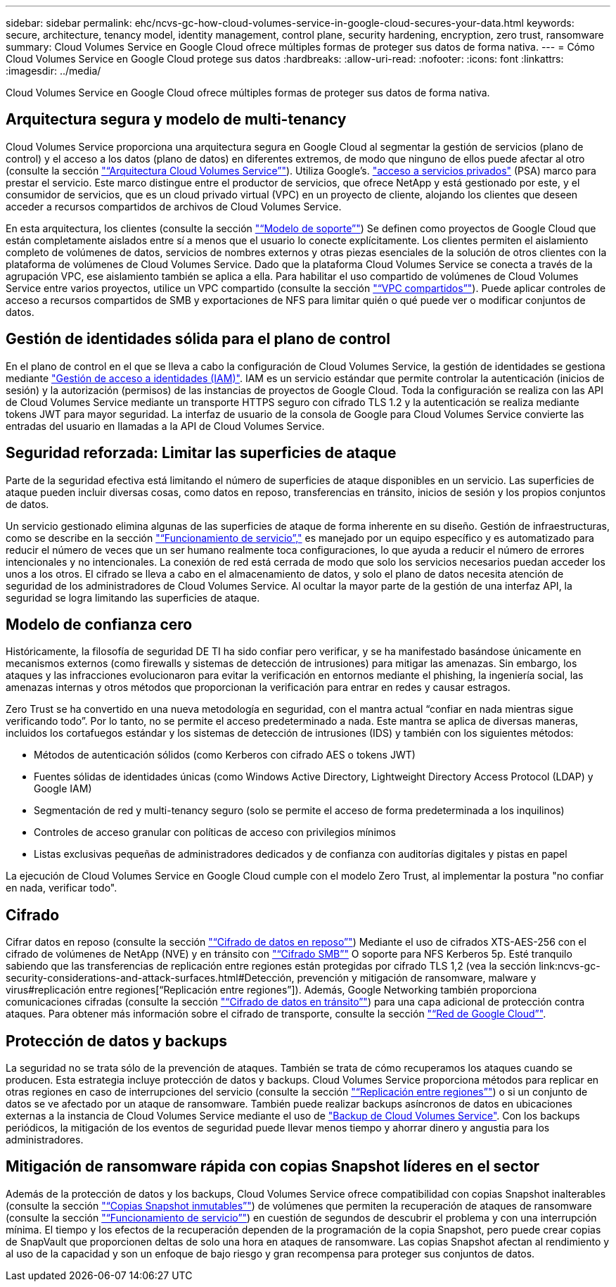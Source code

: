 ---
sidebar: sidebar 
permalink: ehc/ncvs-gc-how-cloud-volumes-service-in-google-cloud-secures-your-data.html 
keywords: secure, architecture, tenancy model, identity management, control plane, security hardening, encryption, zero trust, ransomware 
summary: Cloud Volumes Service en Google Cloud ofrece múltiples formas de proteger sus datos de forma nativa. 
---
= Cómo Cloud Volumes Service en Google Cloud protege sus datos
:hardbreaks:
:allow-uri-read: 
:nofooter: 
:icons: font
:linkattrs: 
:imagesdir: ../media/


[role="lead"]
Cloud Volumes Service en Google Cloud ofrece múltiples formas de proteger sus datos de forma nativa.



== Arquitectura segura y modelo de multi-tenancy

Cloud Volumes Service proporciona una arquitectura segura en Google Cloud al segmentar la gestión de servicios (plano de control) y el acceso a los datos (plano de datos) en diferentes extremos, de modo que ninguno de ellos puede afectar al otro (consulte la sección link:ncvs-gc-cloud-volumes-service-architecture.html["“Arquitectura Cloud Volumes Service”"]). Utiliza Google's. https://cloud.google.com/vpc/docs/private-services-access?hl=en_US["acceso a servicios privados"^] (PSA) marco para prestar el servicio. Este marco distingue entre el productor de servicios, que ofrece NetApp y está gestionado por este, y el consumidor de servicios, que es un cloud privado virtual (VPC) en un proyecto de cliente, alojando los clientes que deseen acceder a recursos compartidos de archivos de Cloud Volumes Service.

En esta arquitectura, los clientes (consulte la sección link:ncvs-gc-cloud-volumes-service-architecture.html#tenancy-model["“Modelo de soporte”"]) Se definen como proyectos de Google Cloud que están completamente aislados entre sí a menos que el usuario lo conecte explícitamente. Los clientes permiten el aislamiento completo de volúmenes de datos, servicios de nombres externos y otras piezas esenciales de la solución de otros clientes con la plataforma de volúmenes de Cloud Volumes Service. Dado que la plataforma Cloud Volumes Service se conecta a través de la agrupación VPC, ese aislamiento también se aplica a ella. Para habilitar el uso compartido de volúmenes de Cloud Volumes Service entre varios proyectos, utilice un VPC compartido (consulte la sección link:ncvs-gc-cloud-volumes-service-architecture.html#shared-vpcs["“VPC compartidos”"]). Puede aplicar controles de acceso a recursos compartidos de SMB y exportaciones de NFS para limitar quién o qué puede ver o modificar conjuntos de datos.



== Gestión de identidades sólida para el plano de control

En el plano de control en el que se lleva a cabo la configuración de Cloud Volumes Service, la gestión de identidades se gestiona mediante https://cloud.google.com/iam/docs/overview["Gestión de acceso a identidades (IAM)"^]. IAM es un servicio estándar que permite controlar la autenticación (inicios de sesión) y la autorización (permisos) de las instancias de proyectos de Google Cloud. Toda la configuración se realiza con las API de Cloud Volumes Service mediante un transporte HTTPS seguro con cifrado TLS 1.2 y la autenticación se realiza mediante tokens JWT para mayor seguridad. La interfaz de usuario de la consola de Google para Cloud Volumes Service convierte las entradas del usuario en llamadas a la API de Cloud Volumes Service.



== Seguridad reforzada: Limitar las superficies de ataque

Parte de la seguridad efectiva está limitando el número de superficies de ataque disponibles en un servicio. Las superficies de ataque pueden incluir diversas cosas, como datos en reposo, transferencias en tránsito, inicios de sesión y los propios conjuntos de datos.

Un servicio gestionado elimina algunas de las superficies de ataque de forma inherente en su diseño. Gestión de infraestructuras, como se describe en la sección link:ncvs-gc-service-operation.html["“Funcionamiento de servicio”,"] es manejado por un equipo específico y es automatizado para reducir el número de veces que un ser humano realmente toca configuraciones, lo que ayuda a reducir el número de errores intencionales y no intencionales. La conexión de red está cerrada de modo que solo los servicios necesarios puedan acceder los unos a los otros. El cifrado se lleva a cabo en el almacenamiento de datos, y solo el plano de datos necesita atención de seguridad de los administradores de Cloud Volumes Service. Al ocultar la mayor parte de la gestión de una interfaz API, la seguridad se logra limitando las superficies de ataque.



== Modelo de confianza cero

Históricamente, la filosofía de seguridad DE TI ha sido confiar pero verificar, y se ha manifestado basándose únicamente en mecanismos externos (como firewalls y sistemas de detección de intrusiones) para mitigar las amenazas. Sin embargo, los ataques y las infracciones evolucionaron para evitar la verificación en entornos mediante el phishing, la ingeniería social, las amenazas internas y otros métodos que proporcionan la verificación para entrar en redes y causar estragos.

Zero Trust se ha convertido en una nueva metodología en seguridad, con el mantra actual “confiar en nada mientras sigue verificando todo”. Por lo tanto, no se permite el acceso predeterminado a nada. Este mantra se aplica de diversas maneras, incluidos los cortafuegos estándar y los sistemas de detección de intrusiones (IDS) y también con los siguientes métodos:

* Métodos de autenticación sólidos (como Kerberos con cifrado AES o tokens JWT)
* Fuentes sólidas de identidades únicas (como Windows Active Directory, Lightweight Directory Access Protocol (LDAP) y Google IAM)
* Segmentación de red y multi-tenancy seguro (solo se permite el acceso de forma predeterminada a los inquilinos)
* Controles de acceso granular con políticas de acceso con privilegios mínimos
* Listas exclusivas pequeñas de administradores dedicados y de confianza con auditorías digitales y pistas en papel


La ejecución de Cloud Volumes Service en Google Cloud cumple con el modelo Zero Trust, al implementar la postura "no confiar en nada, verificar todo".



== Cifrado

Cifrar datos en reposo (consulte la sección link:ncvs-gc-data-encryption-at-rest.html["“Cifrado de datos en reposo”"]) Mediante el uso de cifrados XTS-AES-256 con el cifrado de volúmenes de NetApp (NVE) y en tránsito con link:ncvs-gc-data-encryption-in-transit.html#smb-encryption["“Cifrado SMB”"] O soporte para NFS Kerberos 5p. Esté tranquilo sabiendo que las transferencias de replicación entre regiones están protegidas por cifrado TLS 1,2 (vea la sección link:ncvs-gc-security-considerations-and-attack-surfaces.html#Detección, prevención y mitigación de ransomware, malware y virus#replicación entre regiones[“Replicación entre regiones”]). Además, Google Networking también proporciona comunicaciones cifradas (consulte la sección link:ncvs-gc-data-encryption-in-transit.html["“Cifrado de datos en tránsito”"]) para una capa adicional de protección contra ataques. Para obtener más información sobre el cifrado de transporte, consulte la sección link:ncvs-gc-data-encryption-in-transit.html#google-cloud-network["“Red de Google Cloud”"].



== Protección de datos y backups

La seguridad no se trata sólo de la prevención de ataques. También se trata de cómo recuperamos los ataques cuando se producen. Esta estrategia incluye protección de datos y backups. Cloud Volumes Service proporciona métodos para replicar en otras regiones en caso de interrupciones del servicio (consulte la sección link:ncvs-gc-security-considerations-and-attack-surfaces.html#cross-region-replication["“Replicación entre regiones”"]) o si un conjunto de datos se ve afectado por un ataque de ransomware. También puede realizar backups asíncronos de datos en ubicaciones externas a la instancia de Cloud Volumes Service mediante el uso de link:ncvs-gc-security-considerations-and-attack-surfaces.html#cloud-volumes-service-backup["Backup de Cloud Volumes Service"]. Con los backups periódicos, la mitigación de los eventos de seguridad puede llevar menos tiempo y ahorrar dinero y angustia para los administradores.



== Mitigación de ransomware rápida con copias Snapshot líderes en el sector

Además de la protección de datos y los backups, Cloud Volumes Service ofrece compatibilidad con copias Snapshot inalterables (consulte la sección link:ncvs-gc-security-considerations-and-attack-surfaces.html#immutable-snapshot-copies["“Copias Snapshot inmutables”"]) de volúmenes que permiten la recuperación de ataques de ransomware (consulte la sección link:ncvs-gc-service-operation.html["“Funcionamiento de servicio”"]) en cuestión de segundos de descubrir el problema y con una interrupción mínima. El tiempo y los efectos de la recuperación dependen de la programación de la copia Snapshot, pero puede crear copias de SnapVault que proporcionen deltas de solo una hora en ataques de ransomware. Las copias Snapshot afectan al rendimiento y al uso de la capacidad y son un enfoque de bajo riesgo y gran recompensa para proteger sus conjuntos de datos.
